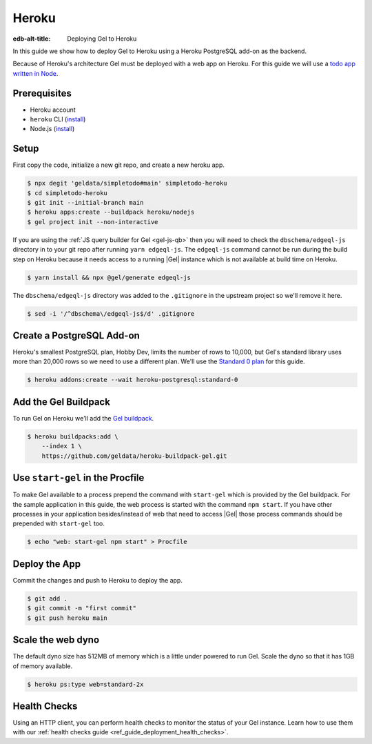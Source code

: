 .. _ref_guide_deployment_heroku:

======
Heroku
======

:edb-alt-title: Deploying Gel to Heroku

In this guide we show how to deploy Gel to Heroku using a Heroku PostgreSQL
add-on as the backend.

Because of Heroku's architecture Gel must be deployed with a web app on
Heroku. For this guide we will use a `todo app written in Node <todo-repo_>`_.

.. _todo-repo: https://github.com/geldata/simpletodo/tree/main


Prerequisites
=============

* Heroku account
* ``heroku`` CLI (`install <heroku-cli-install_>`_)
* Node.js (`install <nodejs-install_>`_)

.. _heroku-cli-install: https://devcenter.heroku.com/articles/heroku-cli
.. _nodejs-install:
   https://docs.npmjs.com
   /downloading-and-installing-node-js-and-npm
   #using-a-node-version-manager-to-install-node-js-and-npm


Setup
=====

First copy the code, initialize a new git repo, and create a new heroku app.

.. code-block:: bash

   $ npx degit 'geldata/simpletodo#main' simpletodo-heroku
   $ cd simpletodo-heroku
   $ git init --initial-branch main
   $ heroku apps:create --buildpack heroku/nodejs
   $ gel project init --non-interactive

If you are using the :ref:`JS query builder for Gel <gel-js-qb>` then
you will need to check the ``dbschema/edgeql-js`` directory in to your git
repo after running ``yarn edgeql-js``. The ``edgeql-js`` command cannot be
run during the build step on Heroku because it needs access to a running
|Gel| instance which is not available at build time on Heroku.

.. code-block:: bash

   $ yarn install && npx @gel/generate edgeql-js

The ``dbschema/edgeql-js`` directory was added to the ``.gitignore`` in the
upstream project so we'll remove it here.

.. code-block:: bash

   $ sed -i '/^dbschema\/edgeql-js$/d' .gitignore


Create a PostgreSQL Add-on
==========================

Heroku's smallest PostgreSQL plan, Hobby Dev, limits the number of rows to
10,000, but Gel's standard library uses more than 20,000 rows so we need to
use a different plan. We'll use the `Standard 0 plan <postgres-plans_>`_ for
this guide.

.. _postgres-plans: https://devcenter.heroku.com/articles/heroku-postgres-plans

.. code-block:: bash

   $ heroku addons:create --wait heroku-postgresql:standard-0


Add the Gel Buildpack
=====================

To run Gel on Heroku we'll add the `Gel buildpack <buildpack_>`_.

.. _buildpack: https://github.com/geldata/heroku-buildpack-gel

.. code-block:: bash

   $ heroku buildpacks:add \
       --index 1 \
       https://github.com/geldata/heroku-buildpack-gel.git


Use ``start-gel`` in the Procfile
=================================

To make Gel available to a process prepend the command with ``start-gel``
which is provided by the Gel buildpack. For the sample application in this
guide, the web process is started with the command ``npm start``. If you have
other processes in your application besides/instead of web that need to access
|Gel| those process commands should be prepended with ``start-gel`` too.

.. code-block:: bash

   $ echo "web: start-gel npm start" > Procfile


Deploy the App
==============

Commit the changes and push to Heroku to deploy the app.

.. code-block:: bash

   $ git add .
   $ git commit -m "first commit"
   $ git push heroku main


Scale the web dyno
==================

The default dyno size has 512MB of memory which is a little under powered to
run Gel. Scale the dyno so that it has 1GB of memory available.

.. code-block:: bash

   $ heroku ps:type web=standard-2x

Health Checks
=============

Using an HTTP client, you can perform health checks to monitor the status of
your Gel instance. Learn how to use them with our :ref:`health checks guide
<ref_guide_deployment_health_checks>`.

